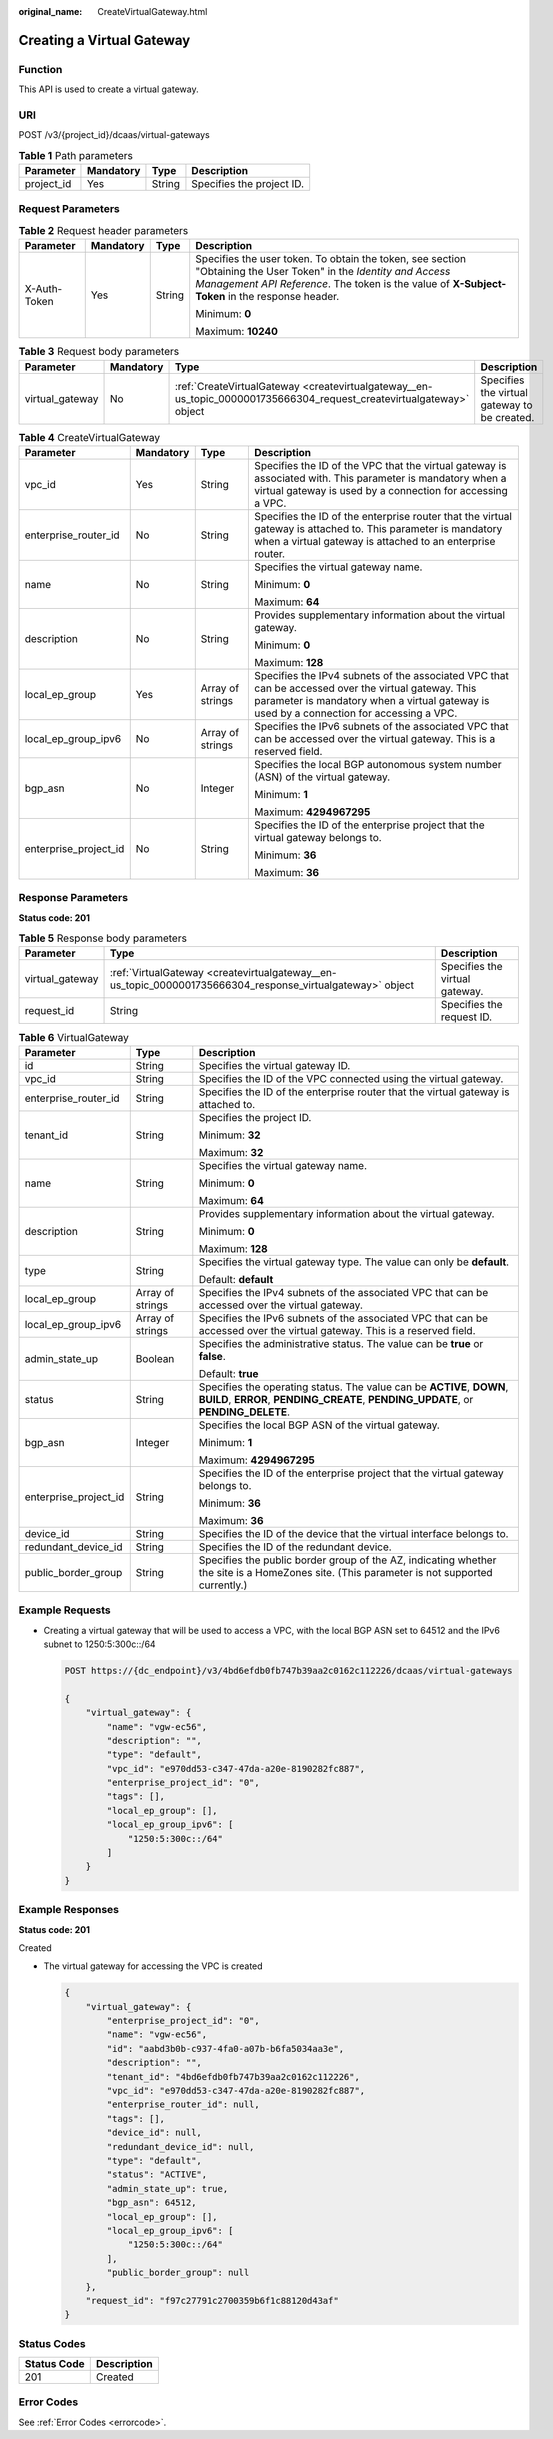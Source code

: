 :original_name: CreateVirtualGateway.html

.. _CreateVirtualGateway:

Creating a Virtual Gateway
==========================

Function
--------

This API is used to create a virtual gateway.

URI
---

POST /v3/{project_id}/dcaas/virtual-gateways

.. table:: **Table 1** Path parameters

   ========== ========= ====== =========================
   Parameter  Mandatory Type   Description
   ========== ========= ====== =========================
   project_id Yes       String Specifies the project ID.
   ========== ========= ====== =========================

Request Parameters
------------------

.. table:: **Table 2** Request header parameters

   +-----------------+-----------------+-----------------+--------------------------------------------------------------------------------------------------------------------------------------------------------------------------------------------------------------------+
   | Parameter       | Mandatory       | Type            | Description                                                                                                                                                                                                        |
   +=================+=================+=================+====================================================================================================================================================================================================================+
   | X-Auth-Token    | Yes             | String          | Specifies the user token. To obtain the token, see section "Obtaining the User Token" in the *Identity and Access Management API Reference*. The token is the value of **X-Subject-Token** in the response header. |
   |                 |                 |                 |                                                                                                                                                                                                                    |
   |                 |                 |                 | Minimum: **0**                                                                                                                                                                                                     |
   |                 |                 |                 |                                                                                                                                                                                                                    |
   |                 |                 |                 | Maximum: **10240**                                                                                                                                                                                                 |
   +-----------------+-----------------+-----------------+--------------------------------------------------------------------------------------------------------------------------------------------------------------------------------------------------------------------+

.. table:: **Table 3** Request body parameters

   +-----------------+-----------+----------------------------------------------------------------------------------------------------------------------+----------------------------------------------+
   | Parameter       | Mandatory | Type                                                                                                                 | Description                                  |
   +=================+===========+======================================================================================================================+==============================================+
   | virtual_gateway | No        | :ref:`CreateVirtualGateway <createvirtualgateway__en-us_topic_0000001735666304_request_createvirtualgateway>` object | Specifies the virtual gateway to be created. |
   +-----------------+-----------+----------------------------------------------------------------------------------------------------------------------+----------------------------------------------+

.. _createvirtualgateway__en-us_topic_0000001735666304_request_createvirtualgateway:

.. table:: **Table 4** CreateVirtualGateway

   +-----------------------+-----------------+------------------+-------------------------------------------------------------------------------------------------------------------------------------------------------------------------------------------------+
   | Parameter             | Mandatory       | Type             | Description                                                                                                                                                                                     |
   +=======================+=================+==================+=================================================================================================================================================================================================+
   | vpc_id                | Yes             | String           | Specifies the ID of the VPC that the virtual gateway is associated with. This parameter is mandatory when a virtual gateway is used by a connection for accessing a VPC.                        |
   +-----------------------+-----------------+------------------+-------------------------------------------------------------------------------------------------------------------------------------------------------------------------------------------------+
   | enterprise_router_id  | No              | String           | Specifies the ID of the enterprise router that the virtual gateway is attached to. This parameter is mandatory when a virtual gateway is attached to an enterprise router.                      |
   +-----------------------+-----------------+------------------+-------------------------------------------------------------------------------------------------------------------------------------------------------------------------------------------------+
   | name                  | No              | String           | Specifies the virtual gateway name.                                                                                                                                                             |
   |                       |                 |                  |                                                                                                                                                                                                 |
   |                       |                 |                  | Minimum: **0**                                                                                                                                                                                  |
   |                       |                 |                  |                                                                                                                                                                                                 |
   |                       |                 |                  | Maximum: **64**                                                                                                                                                                                 |
   +-----------------------+-----------------+------------------+-------------------------------------------------------------------------------------------------------------------------------------------------------------------------------------------------+
   | description           | No              | String           | Provides supplementary information about the virtual gateway.                                                                                                                                   |
   |                       |                 |                  |                                                                                                                                                                                                 |
   |                       |                 |                  | Minimum: **0**                                                                                                                                                                                  |
   |                       |                 |                  |                                                                                                                                                                                                 |
   |                       |                 |                  | Maximum: **128**                                                                                                                                                                                |
   +-----------------------+-----------------+------------------+-------------------------------------------------------------------------------------------------------------------------------------------------------------------------------------------------+
   | local_ep_group        | Yes             | Array of strings | Specifies the IPv4 subnets of the associated VPC that can be accessed over the virtual gateway. This parameter is mandatory when a virtual gateway is used by a connection for accessing a VPC. |
   +-----------------------+-----------------+------------------+-------------------------------------------------------------------------------------------------------------------------------------------------------------------------------------------------+
   | local_ep_group_ipv6   | No              | Array of strings | Specifies the IPv6 subnets of the associated VPC that can be accessed over the virtual gateway. This is a reserved field.                                                                       |
   +-----------------------+-----------------+------------------+-------------------------------------------------------------------------------------------------------------------------------------------------------------------------------------------------+
   | bgp_asn               | No              | Integer          | Specifies the local BGP autonomous system number (ASN) of the virtual gateway.                                                                                                                  |
   |                       |                 |                  |                                                                                                                                                                                                 |
   |                       |                 |                  | Minimum: **1**                                                                                                                                                                                  |
   |                       |                 |                  |                                                                                                                                                                                                 |
   |                       |                 |                  | Maximum: **4294967295**                                                                                                                                                                         |
   +-----------------------+-----------------+------------------+-------------------------------------------------------------------------------------------------------------------------------------------------------------------------------------------------+
   | enterprise_project_id | No              | String           | Specifies the ID of the enterprise project that the virtual gateway belongs to.                                                                                                                 |
   |                       |                 |                  |                                                                                                                                                                                                 |
   |                       |                 |                  | Minimum: **36**                                                                                                                                                                                 |
   |                       |                 |                  |                                                                                                                                                                                                 |
   |                       |                 |                  | Maximum: **36**                                                                                                                                                                                 |
   +-----------------------+-----------------+------------------+-------------------------------------------------------------------------------------------------------------------------------------------------------------------------------------------------+

Response Parameters
-------------------

**Status code: 201**

.. table:: **Table 5** Response body parameters

   +-----------------+-----------------------------------------------------------------------------------------------------------+--------------------------------+
   | Parameter       | Type                                                                                                      | Description                    |
   +=================+===========================================================================================================+================================+
   | virtual_gateway | :ref:`VirtualGateway <createvirtualgateway__en-us_topic_0000001735666304_response_virtualgateway>` object | Specifies the virtual gateway. |
   +-----------------+-----------------------------------------------------------------------------------------------------------+--------------------------------+
   | request_id      | String                                                                                                    | Specifies the request ID.      |
   +-----------------+-----------------------------------------------------------------------------------------------------------+--------------------------------+

.. _createvirtualgateway__en-us_topic_0000001735666304_response_virtualgateway:

.. table:: **Table 6** VirtualGateway

   +-----------------------+-----------------------+-------------------------------------------------------------------------------------------------------------------------------------------------------------+
   | Parameter             | Type                  | Description                                                                                                                                                 |
   +=======================+=======================+=============================================================================================================================================================+
   | id                    | String                | Specifies the virtual gateway ID.                                                                                                                           |
   +-----------------------+-----------------------+-------------------------------------------------------------------------------------------------------------------------------------------------------------+
   | vpc_id                | String                | Specifies the ID of the VPC connected using the virtual gateway.                                                                                            |
   +-----------------------+-----------------------+-------------------------------------------------------------------------------------------------------------------------------------------------------------+
   | enterprise_router_id  | String                | Specifies the ID of the enterprise router that the virtual gateway is attached to.                                                                          |
   +-----------------------+-----------------------+-------------------------------------------------------------------------------------------------------------------------------------------------------------+
   | tenant_id             | String                | Specifies the project ID.                                                                                                                                   |
   |                       |                       |                                                                                                                                                             |
   |                       |                       | Minimum: **32**                                                                                                                                             |
   |                       |                       |                                                                                                                                                             |
   |                       |                       | Maximum: **32**                                                                                                                                             |
   +-----------------------+-----------------------+-------------------------------------------------------------------------------------------------------------------------------------------------------------+
   | name                  | String                | Specifies the virtual gateway name.                                                                                                                         |
   |                       |                       |                                                                                                                                                             |
   |                       |                       | Minimum: **0**                                                                                                                                              |
   |                       |                       |                                                                                                                                                             |
   |                       |                       | Maximum: **64**                                                                                                                                             |
   +-----------------------+-----------------------+-------------------------------------------------------------------------------------------------------------------------------------------------------------+
   | description           | String                | Provides supplementary information about the virtual gateway.                                                                                               |
   |                       |                       |                                                                                                                                                             |
   |                       |                       | Minimum: **0**                                                                                                                                              |
   |                       |                       |                                                                                                                                                             |
   |                       |                       | Maximum: **128**                                                                                                                                            |
   +-----------------------+-----------------------+-------------------------------------------------------------------------------------------------------------------------------------------------------------+
   | type                  | String                | Specifies the virtual gateway type. The value can only be **default**.                                                                                      |
   |                       |                       |                                                                                                                                                             |
   |                       |                       | Default: **default**                                                                                                                                        |
   +-----------------------+-----------------------+-------------------------------------------------------------------------------------------------------------------------------------------------------------+
   | local_ep_group        | Array of strings      | Specifies the IPv4 subnets of the associated VPC that can be accessed over the virtual gateway.                                                             |
   +-----------------------+-----------------------+-------------------------------------------------------------------------------------------------------------------------------------------------------------+
   | local_ep_group_ipv6   | Array of strings      | Specifies the IPv6 subnets of the associated VPC that can be accessed over the virtual gateway. This is a reserved field.                                   |
   +-----------------------+-----------------------+-------------------------------------------------------------------------------------------------------------------------------------------------------------+
   | admin_state_up        | Boolean               | Specifies the administrative status. The value can be **true** or **false**.                                                                                |
   |                       |                       |                                                                                                                                                             |
   |                       |                       | Default: **true**                                                                                                                                           |
   +-----------------------+-----------------------+-------------------------------------------------------------------------------------------------------------------------------------------------------------+
   | status                | String                | Specifies the operating status. The value can be **ACTIVE**, **DOWN**, **BUILD**, **ERROR**, **PENDING_CREATE**, **PENDING_UPDATE**, or **PENDING_DELETE**. |
   +-----------------------+-----------------------+-------------------------------------------------------------------------------------------------------------------------------------------------------------+
   | bgp_asn               | Integer               | Specifies the local BGP ASN of the virtual gateway.                                                                                                         |
   |                       |                       |                                                                                                                                                             |
   |                       |                       | Minimum: **1**                                                                                                                                              |
   |                       |                       |                                                                                                                                                             |
   |                       |                       | Maximum: **4294967295**                                                                                                                                     |
   +-----------------------+-----------------------+-------------------------------------------------------------------------------------------------------------------------------------------------------------+
   | enterprise_project_id | String                | Specifies the ID of the enterprise project that the virtual gateway belongs to.                                                                             |
   |                       |                       |                                                                                                                                                             |
   |                       |                       | Minimum: **36**                                                                                                                                             |
   |                       |                       |                                                                                                                                                             |
   |                       |                       | Maximum: **36**                                                                                                                                             |
   +-----------------------+-----------------------+-------------------------------------------------------------------------------------------------------------------------------------------------------------+
   | device_id             | String                | Specifies the ID of the device that the virtual interface belongs to.                                                                                       |
   +-----------------------+-----------------------+-------------------------------------------------------------------------------------------------------------------------------------------------------------+
   | redundant_device_id   | String                | Specifies the ID of the redundant device.                                                                                                                   |
   +-----------------------+-----------------------+-------------------------------------------------------------------------------------------------------------------------------------------------------------+
   | public_border_group   | String                | Specifies the public border group of the AZ, indicating whether the site is a HomeZones site. (This parameter is not supported currently.)                  |
   +-----------------------+-----------------------+-------------------------------------------------------------------------------------------------------------------------------------------------------------+

Example Requests
----------------

-  Creating a virtual gateway that will be used to access a VPC, with the local BGP ASN set to 64512 and the IPv6 subnet to 1250:5:300c::/64

   .. code-block:: text

      POST https://{dc_endpoint}/v3/4bd6efdb0fb747b39aa2c0162c112226/dcaas/virtual-gateways

      {
          "virtual_gateway": {
              "name": "vgw-ec56",
              "description": "",
              "type": "default",
              "vpc_id": "e970dd53-c347-47da-a20e-8190282fc887",
              "enterprise_project_id": "0",
              "tags": [],
              "local_ep_group": [],
              "local_ep_group_ipv6": [
                  "1250:5:300c::/64"
              ]
          }
      }

Example Responses
-----------------

**Status code: 201**

Created

-  The virtual gateway for accessing the VPC is created

   .. code-block::

      {
          "virtual_gateway": {
              "enterprise_project_id": "0",
              "name": "vgw-ec56",
              "id": "aabd3b0b-c937-4fa0-a07b-b6fa5034aa3e",
              "description": "",
              "tenant_id": "4bd6efdb0fb747b39aa2c0162c112226",
              "vpc_id": "e970dd53-c347-47da-a20e-8190282fc887",
              "enterprise_router_id": null,
              "tags": [],
              "device_id": null,
              "redundant_device_id": null,
              "type": "default",
              "status": "ACTIVE",
              "admin_state_up": true,
              "bgp_asn": 64512,
              "local_ep_group": [],
              "local_ep_group_ipv6": [
                  "1250:5:300c::/64"
              ],
              "public_border_group": null
          },
          "request_id": "f97c27791c2700359b6f1c88120d43af"
      }

Status Codes
------------

=========== ===========
Status Code Description
=========== ===========
201         Created
=========== ===========

Error Codes
-----------

See :ref:`Error Codes <errorcode>`.
